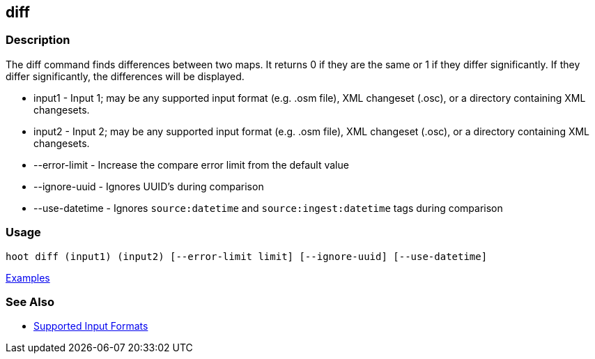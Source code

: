 [[diff]]
== diff

=== Description

The +diff+ command finds differences between two maps. It returns 0 if they are the same or 1 if they differ significantly. 
If they differ significantly, the differences will be displayed. 

* +input1+          - Input 1; may be any supported input format (e.g. .osm file), XML changeset (.osc), or a 
                      directory containing XML changesets.
* +input2+          - Input 2; may be any supported input format (e.g. .osm file), XML changeset (.osc), or a 
                      directory containing XML changesets.
* +--error-limit+   - Increase the compare error limit from the default value
* +--ignore-uuid+   - Ignores UUID's during comparison
* +--use-datetime+  - Ignores `source:datetime` and `source:ingest:datetime` tags during comparison

=== Usage

--------------------------------------
hoot diff (input1) (input2) [--error-limit limit] [--ignore-uuid] [--use-datetime]
--------------------------------------

https://github.com/ngageoint/hootenanny/blob/master/docs/user/CommandLineExamples.asciidoc#calculate-the-difference-between-two-maps[Examples]

=== See Also

* https://github.com/ngageoint/hootenanny/blob/master/docs/user/SupportedDataFormats.asciidoc#applying-changes-1[Supported Input Formats]


